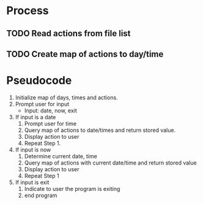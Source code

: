 * Process
** TODO Read actions from file list
** TODO Create map of actions to day/time

* Pseudocode
  1. Initialize map of days, times and actions.
  2. Prompt user for input
     + Input: date, now, exit

  3. If input is a date
     1. Prompt user for time
     2. Query map of actions to date/times and return stored value.
     3. Display action to user
     4. Repeat Step 1.

  4. If input is now
     1. Determine current date, time
     2. Query map of actions with current date/time and return stored value
     3. Display action to user
     4. Repeat Step 1

  5. If input is exit
     1. Indicate to user the program is exiting
     2. end program
